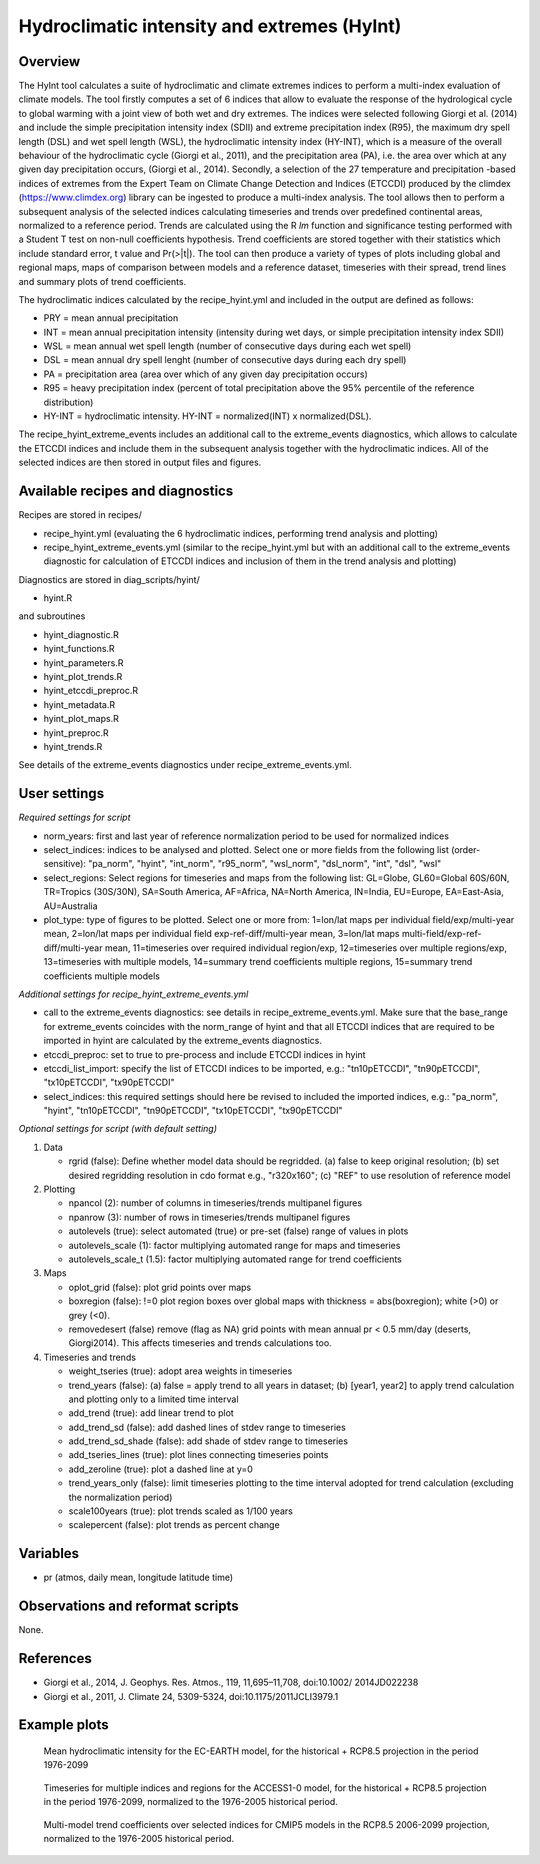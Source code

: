.. _recipes_hyint:

Hydroclimatic intensity and extremes (HyInt)
============================================


Overview
--------
The HyInt tool calculates a suite of hydroclimatic and climate extremes indices to perform a multi-index evaluation of climate models. The tool firstly computes a set of 6 indices that allow to evaluate the response of the hydrological cycle to global warming with a joint view of both wet and dry extremes. The indices were selected following Giorgi et al. (2014) and include the simple precipitation intensity index (SDII) and extreme precipitation index (R95), the maximum dry spell length (DSL) and wet spell length (WSL), the hydroclimatic intensity index (HY-INT), which is a measure of the overall behaviour of the hydroclimatic cycle (Giorgi et al., 2011), and the precipitation area (PA), i.e. the area over which at any given day precipitation occurs, (Giorgi et al., 2014). Secondly, a selection of the 27 temperature and precipitation -based indices of extremes from the Expert Team on Climate Change Detection and Indices (ETCCDI) produced by the climdex (https://www.climdex.org) library can be ingested to produce a multi-index analysis. The tool allows then to perform a subsequent analysis of the selected indices calculating timeseries and trends over predefined continental areas, normalized to a reference period. Trends are calculated using the R `lm` function and significance testing performed with a Student T test on non-null coefficients hypothesis. Trend coefficients are stored together with their statistics which include standard error, t value and Pr(>|t|). The tool can then produce a variety of types of plots including global and regional maps, maps of comparison between models and a reference dataset, timeseries with their spread, trend lines and summary plots of trend coefficients.

The hydroclimatic indices calculated by the recipe_hyint.yml and included in the output are defined as follows:

* PRY = mean annual precipitation
* INT = mean annual precipitation intensity (intensity during wet days, or simple precipitation intensity index SDII)
* WSL = mean annual wet spell length (number of consecutive days during each wet spell)
* DSL = mean annual dry spell lenght (number of consecutive days during each dry spell)
* PA  = precipitation area (area over which of any given day precipitation occurs)
* R95 = heavy precipitation index (percent of total precipitation above the 95% percentile of the reference distribution)
* HY-INT = hydroclimatic intensity. HY-INT = normalized(INT) x normalized(DSL).

The recipe_hyint_extreme_events includes an additional call to the extreme_events diagnostics, which allows to calculate the ETCCDI indices and include them in the subsequent analysis together with the hydroclimatic indices. All of the selected indices are then stored in output files and figures.   


Available recipes and diagnostics
---------------------------------

Recipes are stored in recipes/

* recipe_hyint.yml (evaluating the 6 hydroclimatic indices, performing trend analysis and plotting)
* recipe_hyint_extreme_events.yml (similar to the recipe_hyint.yml but with an additional call to the extreme_events diagnostic for calculation of ETCCDI indices and inclusion of them in the trend analysis and plotting)

Diagnostics are stored in diag_scripts/hyint/

* hyint.R

and subroutines

* hyint_diagnostic.R
* hyint_functions.R
* hyint_parameters.R
* hyint_plot_trends.R
* hyint_etccdi_preproc.R
* hyint_metadata.R
* hyint_plot_maps.R
* hyint_preproc.R
* hyint_trends.R

See details of the extreme_events diagnostics under recipe_extreme_events.yml. 

User settings
-------------

*Required settings for script*

* norm_years: first and last year of reference normalization period to be used for normalized indices

* select_indices: indices to be analysed and plotted. Select one or more fields from the following list (order-sensitive): "pa_norm", "hyint",  "int_norm", "r95_norm", "wsl_norm", "dsl_norm", "int", "dsl", "wsl"

* select_regions: Select regions for timeseries and maps from the following list: GL=Globe, GL60=Global 60S/60N, TR=Tropics (30S/30N), SA=South America, AF=Africa, NA=North America, IN=India, EU=Europe, EA=East-Asia, AU=Australia

* plot_type: type of figures to be plotted. Select one or more from: 1=lon/lat maps per individual field/exp/multi-year mean, 2=lon/lat maps per individual field exp-ref-diff/multi-year mean, 3=lon/lat maps multi-field/exp-ref-diff/multi-year mean, 11=timeseries over required individual region/exp, 12=timeseries over multiple regions/exp, 13=timeseries with multiple models, 14=summary trend coefficients multiple regions, 15=summary trend coefficients multiple models


*Additional settings for recipe_hyint_extreme_events.yml*

* call to the extreme_events diagnostics: see details in recipe_extreme_events.yml. Make sure that the base_range for extreme_events coincides with the norm_range of hyint and that all ETCCDI indices that are required to be imported in hyint are calculated by the extreme_events diagnostics. 

* etccdi_preproc: set to true to pre-process and include ETCCDI indices in hyint

* etccdi_list_import: specify the list of ETCCDI indices to be imported, e.g.: "tn10pETCCDI", "tn90pETCCDI", "tx10pETCCDI", "tx90pETCCDI"

* select_indices: this required settings should here be revised to included the imported indices, e.g.: "pa_norm", "hyint", "tn10pETCCDI", "tn90pETCCDI", "tx10pETCCDI", "tx90pETCCDI"

 
*Optional settings for script (with default setting)*

#. Data

   * rgrid (false): Define whether model data should be regridded. (a) false to keep original resolution; (b) set desired regridding resolution in cdo format e.g., "r320x160"; (c) "REF" to use resolution of reference model

#. Plotting

   * npancol (2): number of columns in timeseries/trends multipanel figures
   * npanrow (3): number of rows in timeseries/trends multipanel figures
   * autolevels (true): select automated (true) or pre-set (false) range of values in plots
   * autolevels_scale (1): factor multiplying automated range for maps and timeseries
   * autolevels_scale_t (1.5): factor multiplying automated range for trend coefficients

#. Maps

   * oplot_grid (false): plot grid points over maps
   * boxregion (false): !=0 plot region boxes over global maps with thickness = abs(boxregion); white (>0) or grey (<0).
   * removedesert (false) remove (flag as NA) grid points with mean annual pr < 0.5 mm/day (deserts, Giorgi2014). This affects timeseries and trends calculations too.

#. Timeseries and trends

   * weight_tseries (true): adopt area weights in timeseries
   * trend_years (false): (a) false = apply trend to all years in dataset; (b) [year1, year2] to apply trend calculation and plotting only to a limited time interval
   * add_trend (true): add linear trend to plot
   * add_trend_sd (false): add dashed lines of stdev range to timeseries
   * add_trend_sd_shade (false): add shade of stdev range to timeseries
   * add_tseries_lines (true): plot lines connecting timeseries points
   * add_zeroline (true): plot a dashed line at y=0
   * trend_years_only (false): limit timeseries plotting to the time interval adopted for trend calculation (excluding the normalization period)
   * scale100years (true): plot trends scaled as 1/100 years
   * scalepercent (false): plot trends as percent change


Variables
---------

* pr (atmos, daily mean, longitude latitude time)


Observations and reformat scripts
---------------------------------

None.


References
----------

* Giorgi et al., 2014, J. Geophys. Res. Atmos., 119, 11,695–11,708, doi:10.1002/ 2014JD022238
* Giorgi et al., 2011, J. Climate 24, 5309-5324, doi:10.1175/2011JCLI3979.1


Example plots
-------------

.. figure:: /recipes/figures/hyint/hyint_maps.png
   :width: 10cm

   Mean hydroclimatic intensity for the EC-EARTH model, for the historical + RCP8.5 projection in the period 1976-2099

.. figure:: /recipes/figures/hyint/hyint_timeseries.png
   :width: 12cm

   Timeseries for multiple indices and regions for the ACCESS1-0 model, for the historical + RCP8.5 projection in the period 1976-2099, normalized to the 1976-2005 historical period.

.. figure:: /recipes/figures/hyint/hyint_trends.png
   :width: 12cm

   Multi-model trend coefficients over selected indices for CMIP5 models in the RCP8.5 2006-2099 projection, normalized to the 1976-2005 historical period.
